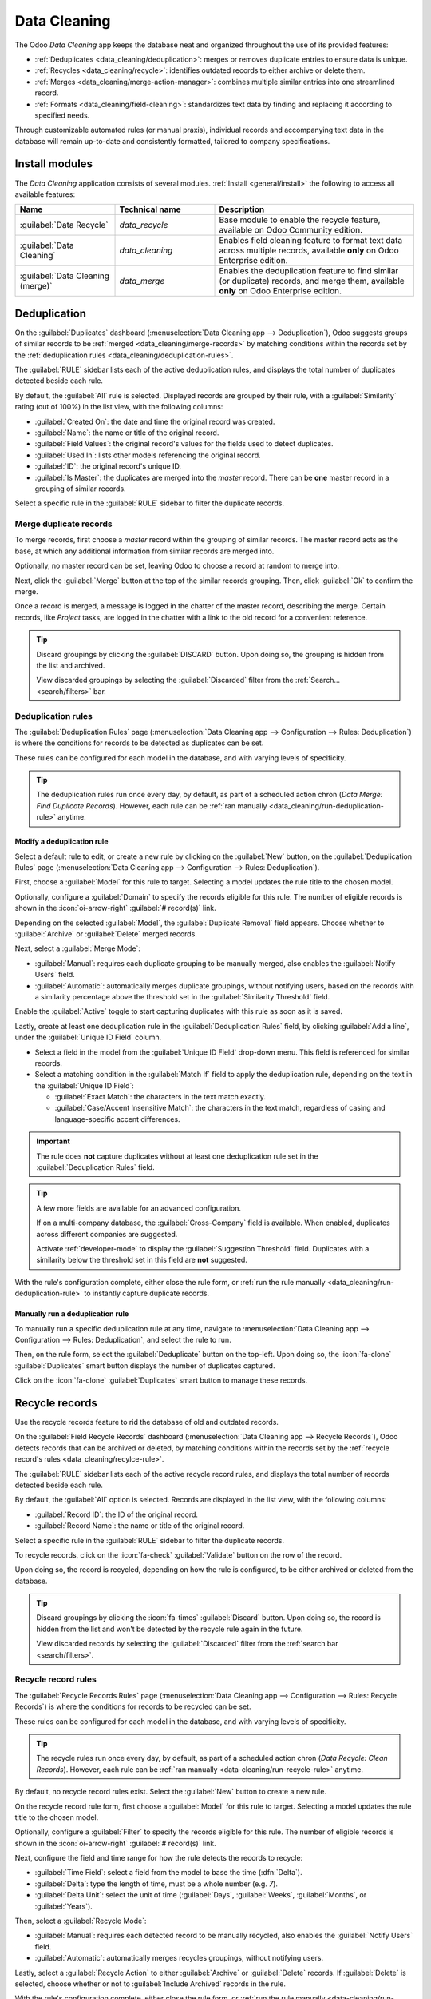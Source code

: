 =============
Data Cleaning
=============

The Odoo *Data Cleaning* app keeps the database neat and organized throughout the use of its
provided features:

- :ref:`Deduplicates <data_cleaning/deduplication>`: merges or removes duplicate entries to ensure
  data is unique.
- :ref:`Recycles <data_cleaning/recycle>`: identifies outdated records to either archive or delete
  them.
- :ref:`Merges <data_cleaning/merge-action-manager>`: combines multiple similar entries into one
  streamlined record.
- :ref:`Formats <data_cleaning/field-cleaning>`: standardizes text data by finding and replacing it
  according to specified needs.

Through customizable automated rules (or manual praxis), individual records and accompanying text
data in the database will remain up-to-date and consistently formatted, tailored to company
specifications.

.. _data_cleaning/install-modules:

Install modules
===============

The *Data Cleaning* application consists of several modules. :ref:`Install <general/install>` the
following to access all available features:

.. list-table::
   :header-rows: 1
   :widths: 25 25 50

   * - Name
     - Technical name
     - Description
   * - :guilabel:`Data Recycle`
     - `data_recycle`
     - Base module to enable the recycle feature, available on Odoo Community edition.
   * - :guilabel:`Data Cleaning`
     - `data_cleaning`
     - Enables field cleaning feature to format text data across multiple records, available
       **only** on Odoo Enterprise edition.
   * - :guilabel:`Data Cleaning (merge)`
     - `data_merge`
     - Enables the deduplication feature to find similar (or duplicate) records, and merge them,
       available **only** on Odoo Enterprise edition.

.. spoiler:: Additionally, several app-specific modules are available

   .. list-table::
      :widths: 25 25 50

      * - :guilabel:`CRM Deduplication`
        - `data_merge_crm`
        - Enables the deduplication feature on the *CRM* app, and uses the :doc:`CRM default merging
          feature <../sales/crm/pipeline/merge_similar>`.
      * - :guilabel:`Helpdesk Merge action`
        - `data_merge_helpdesk`
        - Enables the merge feature for the *Helpdesk* app.
      * - :guilabel:`Project Merge action`
        - `data_merge_project`
        - Enables the merge feature for the *Projects* app.
      * - :guilabel:`UTM Deduplication`
        - `data_merge_utm`
        - Enables the merge feature for the *UTM Tracker* app.
      * - :guilabel:`WMS Accounting Merge`
        - `data_merge_stock_account`
        - Creates a warning in cases of products merging that may affect inventory valuation, if the
          *Inventory* app is installed.

.. _data_cleaning/deduplication:

Deduplication
=============

On the :guilabel:`Duplicates` dashboard (:menuselection:`Data Cleaning app --> Deduplication`), Odoo
suggests groups of similar records to be :ref:`merged <data_cleaning/merge-records>` by matching
conditions within the records set by the :ref:`deduplication rules
<data_cleaning/deduplication-rules>`.

.. image:: data_cleaning/data-cleaning-duplicates.png
   :align: center
   :alt: Deduplication dashboard in the Data Cleaning application.

The :guilabel:`RULE` sidebar lists each of the active deduplication rules, and displays the total
number of duplicates detected beside each rule.

By default, the :guilabel:`All` rule is selected. Displayed records are grouped by their rule, with
a :guilabel:`Similarity` rating (out of 100%) in the list view, with the following columns:

- :guilabel:`Created On`: the date and time the original record was created.
- :guilabel:`Name`: the name or title of the original record.
- :guilabel:`Field Values`: the original record's values for the fields used to detect duplicates.
- :guilabel:`Used In`: lists other models referencing the original record.
- :guilabel:`ID`: the original record's unique ID.
- :guilabel:`Is Master`: the duplicates are merged into the *master* record. There can be **one**
  master record in a grouping of similar records.

Select a specific rule in the :guilabel:`RULE` sidebar to filter the duplicate records.

.. _data_cleaning/merge-records:

Merge duplicate records
-----------------------

To merge records, first choose a *master* record within the grouping of similar records. The master
record acts as the base, at which any additional information from similar records are merged into.

Optionally, no master record can be set, leaving Odoo to choose a record at random to merge into.

Next, click the :guilabel:`Merge` button at the top of the similar records grouping. Then, click
:guilabel:`Ok` to confirm the merge.

Once a record is merged, a message is logged in the chatter of the master record, describing the
merge. Certain records, like *Project* tasks, are logged in the chatter with a link to the old
record for a convenient reference.

.. tip::
   Discard groupings by clicking the :guilabel:`DISCARD` button. Upon doing so, the grouping is
   hidden from the list and archived.

   View discarded groupings by selecting the :guilabel:`Discarded` filter from the :ref:`Search...
   <search/filters>` bar.

.. _data_cleaning/deduplication-rules:

Deduplication rules
-------------------

The :guilabel:`Deduplication Rules` page (:menuselection:`Data Cleaning app --> Configuration -->
Rules: Deduplication`) is where the conditions for records to be detected as duplicates can be set.

These rules can be configured for each model in the database, and with varying levels of
specificity.

.. tip::
   The deduplication rules run once every day, by default, as part of a scheduled action chron
   (*Data Merge: Find Duplicate Records*). However, each rule can be :ref:`ran manually
   <data_cleaning/run-deduplication-rule>` anytime.

Modify a deduplication rule
~~~~~~~~~~~~~~~~~~~~~~~~~~~

Select a default rule to edit, or create a new rule by clicking on the :guilabel:`New` button, on
the :guilabel:`Deduplication Rules` page (:menuselection:`Data Cleaning app --> Configuration -->
Rules: Deduplication`).

First, choose a :guilabel:`Model` for this rule to target. Selecting a model updates the rule title
to the chosen model.

Optionally, configure a :guilabel:`Domain` to specify the records eligible for this rule. The number
of eligible records is shown in the :icon:`oi-arrow-right` :guilabel:`# record(s)` link.

Depending on the selected :guilabel:`Model`, the :guilabel:`Duplicate Removal` field appears.
Choose whether to :guilabel:`Archive` or :guilabel:`Delete` merged records.

Next, select a :guilabel:`Merge Mode`:

- :guilabel:`Manual`: requires each duplicate grouping to be manually merged, also enables the
  :guilabel:`Notify Users` field.
- :guilabel:`Automatic`: automatically merges duplicate groupings, without notifying users, based on
  the records with a similarity percentage above the threshold set in the :guilabel:`Similarity
  Threshold` field.

Enable the :guilabel:`Active` toggle to start capturing duplicates with this rule as soon as it is
saved.

Lastly, create at least one deduplication rule in the :guilabel:`Deduplication Rules` field, by
clicking :guilabel:`Add a line`, under the :guilabel:`Unique ID Field` column.

- Select a field in the model from the :guilabel:`Unique ID Field` drop-down menu. This field is
  referenced for similar records.
- Select a matching condition in the :guilabel:`Match If` field to apply the deduplication rule,
  depending on the text in the :guilabel:`Unique ID Field`:

  - :guilabel:`Exact Match`: the characters in the text match exactly.
  - :guilabel:`Case/Accent Insensitive Match`: the characters in the text match, regardless of
    casing and language-specific accent differences.

.. important::
   The rule does **not** capture duplicates without at least one deduplication rule set in the
   :guilabel:`Deduplication Rules` field.

.. tip::
   A few more fields are available for an advanced configuration.

   If on a multi-company database, the :guilabel:`Cross-Company` field is available. When enabled,
   duplicates across different companies are suggested.

   Activate :ref:`developer-mode` to display the :guilabel:`Suggestion Threshold` field. Duplicates
   with a similarity below the threshold set in this field are **not** suggested.

With the rule's configuration complete, either close the rule form, or :ref:`run the rule manually
<data_cleaning/run-deduplication-rule>` to instantly capture duplicate records.

.. _data_cleaning/run-deduplication-rule:

Manually run a deduplication rule
~~~~~~~~~~~~~~~~~~~~~~~~~~~~~~~~~

To manually run a specific deduplication rule at any time, navigate to :menuselection:`Data Cleaning
app --> Configuration --> Rules: Deduplication`, and select the rule to run.

Then, on the rule form, select the :guilabel:`Deduplicate` button on the top-left. Upon doing so,
the :icon:`fa-clone` :guilabel:`Duplicates` smart button displays the number of duplicates captured.

Click on the :icon:`fa-clone` :guilabel:`Duplicates` smart button to manage these records.

.. _data_cleaning/recycle:

Recycle records
===============

Use the recycle records feature to rid the database of old and outdated records.

On the :guilabel:`Field Recycle Records` dashboard (:menuselection:`Data Cleaning app --> Recycle
Records`), Odoo detects records that can be archived or deleted, by matching conditions within the
records set by the :ref:`recycle record's rules <data_cleaning/recylce-rule>`.

.. image:: data_cleaning/data-cleaning-recycle.png
   :align: center
   :alt: Field Recycle Records dashboard in the Data Cleaning application.

The :guilabel:`RULE` sidebar lists each of the active recycle record rules, and displays the total
number of records detected beside each rule.

By default, the :guilabel:`All` option is selected. Records are displayed in the list view, with the
following columns:

- :guilabel:`Record ID`: the ID of the original record.
- :guilabel:`Record Name`: the name or title of the original record.

Select a specific rule in the :guilabel:`RULE` sidebar to filter the duplicate records.

To recycle records, click on the :icon:`fa-check` :guilabel:`Validate` button on the row of the
record.

Upon doing so, the record is recycled, depending on how the rule is configured, to be either
archived or deleted from the database.

.. tip::
   Discard groupings by clicking the :icon:`fa-times` :guilabel:`Discard` button. Upon doing so, the
   record is hidden from the list and won't be detected by the recycle rule again in the future.

   View discarded records by selecting the :guilabel:`Discarded` filter from the :ref:`search bar
   <search/filters>`.

.. _data_cleaning/recylce-rule:

Recycle record rules
--------------------

The :guilabel:`Recycle Records Rules` page (:menuselection:`Data Cleaning app --> Configuration -->
Rules: Recycle Records`) is where the conditions for records to be recycled can be set.

These rules can be configured for each model in the database, and with varying levels of
specificity.

.. tip::
   The recycle rules run once every day, by default, as part of a scheduled action chron (*Data
   Recycle: Clean Records*). However, each rule can be :ref:`ran manually
   <data-cleaning/run-recycle-rule>` anytime.

By default, no recycle record rules exist. Select the :guilabel:`New` button to create a new rule.

On the recycle record rule form, first choose a :guilabel:`Model` for this rule to target. Selecting
a model updates the rule title to the chosen model.

Optionally, configure a :guilabel:`Filter` to specify the records eligible for this rule. The number
of eligible records is shown in the :icon:`oi-arrow-right` :guilabel:`# record(s)` link.

Next, configure the field and time range for how the rule detects the records to recycle:

- :guilabel:`Time Field`: select a field from the model to base the time (:dfn:`Delta`).
- :guilabel:`Delta`: type the length of time, must be a whole number (e.g. `7`).
- :guilabel:`Delta Unit`: select the unit of time (:guilabel:`Days`, :guilabel:`Weeks`,
  :guilabel:`Months`, or :guilabel:`Years`).

Then, select a :guilabel:`Recycle Mode`:

- :guilabel:`Manual`: requires each detected record to be manually recycled, also enables the
  :guilabel:`Notify Users` field.
- :guilabel:`Automatic`: automatically merges recycles groupings, without notifying users.

Lastly, select a :guilabel:`Recycle Action` to either :guilabel:`Archive` or :guilabel:`Delete`
records. If :guilabel:`Delete` is selected, choose whether or not to :guilabel:`Include Archived`
records in the rule.

With the rule's configuration complete, either close the rule form, or :ref:`run the rule manually
<data-cleaning/run-recycle-rule>` to instantly capture records to recycle.

.. example::
   A recycle rule can be configured to delete archived leads and opportunities that were last
   updated a year ago and with a specific lost reason, by using the following configuration:

   - :guilabel:`Model`: :guilabel:`Lead/Opportunity`
   - :guilabel:`Filter`:

     - `Active` `is` `not set`
     - `Lost Reason` `is in` `Too expensive`

   - :guilabel:`Time Field`: :guilabel:`Last Updated on (Lead/Opportunity)`
   - :guilabel:`Delta`: `1`
   - :guilabel:`Delta Unit`: :guilabel:`Years`
   - :guilabel:`Recycle Mode`: :guilabel:`Automatic`
   - :guilabel:`Recycle Action`: :guilabel:`Delete`
   - :guilabel:`Include Archived`: :icon:`fa-check-square`

   .. image:: data_cleaning/data-cleaning-recycle-rule.png
      :align: center
      :alt: Recycle records rule form for a lead/opportunity.

.. _data-cleaning/run-recycle-rule:

Manually run a recycle rule
~~~~~~~~~~~~~~~~~~~~~~~~~~~

To manually run a specific recycle rule at any time, navigate to :menuselection:`Data Cleaning app
--> Configuration --> Rules: Recycle Records`, and select the rule to run.

Then, on the rule form, select the :guilabel:`Run Now` button on the top-left. Upon doing so, the
:icon:`fa-bars` :guilabel:`Records` smart button displays the number of records captured.

Click on the :icon:`fa-bars` :guilabel:`Records` smart button to manage these records.

.. _data_cleaning/field-cleaning:

Field cleaning
==============

On the :guilabel:`Field Cleaning Records* dashboard (:menuselection:`Data Cleaning app --> Field
Cleaning`), Odoo suggests formatting changes to data in fields of a record, to follow a convention
set by the field cleaning rules.

.. _data_cleaning/merge-action-manager:

Merge action manager
====================

The :guilabel:`Merge Action Manager` (:menuselection:`Data Cleaning app --> Configuration --> Merge
Action Manager`) enables or disables the *Merge* action available in the *Actions* menu for models
in the database.
